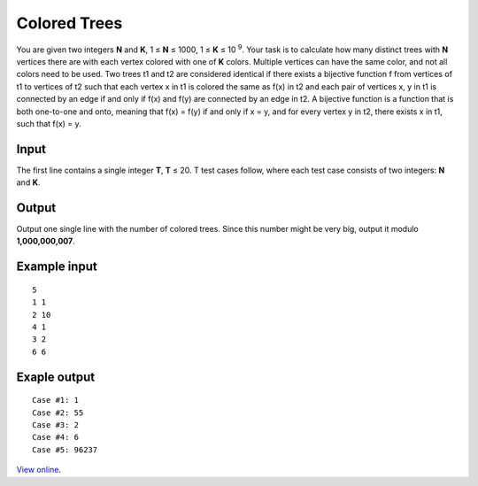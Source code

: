 ﻿Colored Trees
=============

You are given two integers **N** and **K**, 1 ≤ **N** ≤ 1000, 1 ≤ **K**
≤ 10 :sup:`9`. Your task is to calculate how many distinct trees with **N**
vertices there are with each vertex colored with one of **K** colors. Multiple
vertices can have the same color, and not all colors need to be used. Two
trees t1 and t2 are considered identical if there exists a bijective function
f from vertices of t1 to vertices of t2 such that each vertex x in t1 is
colored the same as f(x) in t2 and each pair of vertices x, y in t1 is
connected by an edge if and only if f(x) and f(y) are connected by an edge in
t2. A bijective function is a function that is both one-to-one and onto,
meaning that f(x) = f(y) if and only if x = y, and for every vertex y in t2,
there exists x in t1, such that f(x) = y.

Input
-----

The first line contains a single integer **T**, **T** ≤ 20. T test cases
follow, where each test case consists of two integers: **N** and **K**.

Output
------

Output one single line with the number of colored trees. Since this number
might be very big, output it modulo **1,000,000,007**.

Example input
-------------

::

    5
    1 1
    2 10
    4 1
    3 2
    6 6

Exaple output
-------------

::

    Case #1: 1
    Case #2: 55
    Case #3: 2
    Case #4: 6
    Case #5: 96237

`View online <https://www.facebook.com/hackercup/problems.php?pid=553629301337025&round=430084003727512>`_.
